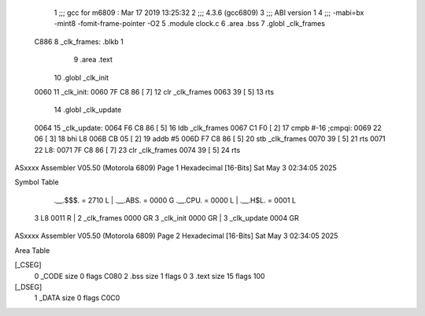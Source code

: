                               1 ;;; gcc for m6809 : Mar 17 2019 13:25:32
                              2 ;;; 4.3.6 (gcc6809)
                              3 ;;; ABI version 1
                              4 ;;; -mabi=bx -mint8 -fomit-frame-pointer -O2
                              5 	.module	clock.c
                              6 	.area	.bss
                              7 	.globl	_clk_frames
   C886                       8 _clk_frames:	.blkb	1
                              9 	.area	.text
                             10 	.globl	_clk_init
   0060                      11 _clk_init:
   0060 7F C8 86      [ 7]   12 	clr	_clk_frames
   0063 39            [ 5]   13 	rts
                             14 	.globl	_clk_update
   0064                      15 _clk_update:
   0064 F6 C8 86      [ 5]   16 	ldb	_clk_frames
   0067 C1 F0         [ 2]   17 	cmpb	#-16	;cmpqi:
   0069 22 06         [ 3]   18 	bhi	L8
   006B CB 05         [ 2]   19 	addb	#5
   006D F7 C8 86      [ 5]   20 	stb	_clk_frames
   0070 39            [ 5]   21 	rts
   0071                      22 L8:
   0071 7F C8 86      [ 7]   23 	clr	_clk_frames
   0074 39            [ 5]   24 	rts
ASxxxx Assembler V05.50  (Motorola 6809)                                Page 1
Hexadecimal [16-Bits]                                 Sat May  3 02:34:05 2025

Symbol Table

    .__.$$$.       =   2710 L   |     .__.ABS.       =   0000 G
    .__.CPU.       =   0000 L   |     .__.H$L.       =   0001 L
  3 L8                 0011 R   |   2 _clk_frames        0000 GR
  3 _clk_init          0000 GR  |   3 _clk_update        0004 GR

ASxxxx Assembler V05.50  (Motorola 6809)                                Page 2
Hexadecimal [16-Bits]                                 Sat May  3 02:34:05 2025

Area Table

[_CSEG]
   0 _CODE            size    0   flags C080
   2 .bss             size    1   flags    0
   3 .text            size   15   flags  100
[_DSEG]
   1 _DATA            size    0   flags C0C0

